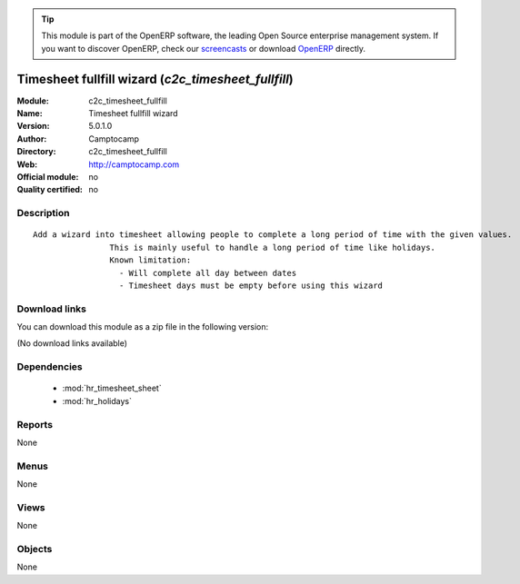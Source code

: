 
.. i18n: .. module:: c2c_timesheet_fullfill
.. i18n:     :synopsis: Timesheet fullfill wizard 
.. i18n:     :noindex:
.. i18n: .. 
..

.. module:: c2c_timesheet_fullfill
    :synopsis: Timesheet fullfill wizard 
    :noindex:
.. 

.. i18n: .. raw:: html
.. i18n: 
.. i18n:       <br />
.. i18n:     <link rel="stylesheet" href="../_static/hide_objects_in_sidebar.css" type="text/css" />
..

.. raw:: html

      <br />
    <link rel="stylesheet" href="../_static/hide_objects_in_sidebar.css" type="text/css" />

.. i18n: .. tip:: This module is part of the OpenERP software, the leading Open Source 
.. i18n:   enterprise management system. If you want to discover OpenERP, check our 
.. i18n:   `screencasts <http://openerp.tv>`_ or download 
.. i18n:   `OpenERP <http://openerp.com>`_ directly.
..

.. tip:: This module is part of the OpenERP software, the leading Open Source 
  enterprise management system. If you want to discover OpenERP, check our 
  `screencasts <http://openerp.tv>`_ or download 
  `OpenERP <http://openerp.com>`_ directly.

.. i18n: .. raw:: html
.. i18n: 
.. i18n:     <div class="js-kit-rating" title="" permalink="" standalone="yes" path="/c2c_timesheet_fullfill"></div>
.. i18n:     <script src="http://js-kit.com/ratings.js"></script>
..

.. raw:: html

    <div class="js-kit-rating" title="" permalink="" standalone="yes" path="/c2c_timesheet_fullfill"></div>
    <script src="http://js-kit.com/ratings.js"></script>

.. i18n: Timesheet fullfill wizard (*c2c_timesheet_fullfill*)
.. i18n: ====================================================
.. i18n: :Module: c2c_timesheet_fullfill
.. i18n: :Name: Timesheet fullfill wizard
.. i18n: :Version: 5.0.1.0
.. i18n: :Author: Camptocamp
.. i18n: :Directory: c2c_timesheet_fullfill
.. i18n: :Web: http://camptocamp.com
.. i18n: :Official module: no
.. i18n: :Quality certified: no
..

Timesheet fullfill wizard (*c2c_timesheet_fullfill*)
====================================================
:Module: c2c_timesheet_fullfill
:Name: Timesheet fullfill wizard
:Version: 5.0.1.0
:Author: Camptocamp
:Directory: c2c_timesheet_fullfill
:Web: http://camptocamp.com
:Official module: no
:Quality certified: no

.. i18n: Description
.. i18n: -----------
..

Description
-----------

.. i18n: ::
.. i18n: 
.. i18n:   Add a wizard into timesheet allowing people to complete a long period of time with the given values.
.. i18n:                   This is mainly useful to handle a long period of time like holidays.
.. i18n:                   Known limitation:
.. i18n:                     - Will complete all day between dates
.. i18n:                     - Timesheet days must be empty before using this wizard
..

::

  Add a wizard into timesheet allowing people to complete a long period of time with the given values.
                  This is mainly useful to handle a long period of time like holidays.
                  Known limitation:
                    - Will complete all day between dates
                    - Timesheet days must be empty before using this wizard

.. i18n: Download links
.. i18n: --------------
..

Download links
--------------

.. i18n: You can download this module as a zip file in the following version:
..

You can download this module as a zip file in the following version:

.. i18n: (No download links available)
..

(No download links available)

.. i18n: Dependencies
.. i18n: ------------
..

Dependencies
------------

.. i18n:  * :mod:`hr_timesheet_sheet`
.. i18n:  * :mod:`hr_holidays`
..

 * :mod:`hr_timesheet_sheet`
 * :mod:`hr_holidays`

.. i18n: Reports
.. i18n: -------
..

Reports
-------

.. i18n: None
..

None

.. i18n: Menus
.. i18n: -------
..

Menus
-------

.. i18n: None
..

None

.. i18n: Views
.. i18n: -----
..

Views
-----

.. i18n: None
..

None

.. i18n: Objects
.. i18n: -------
..

Objects
-------

.. i18n: None
..

None
